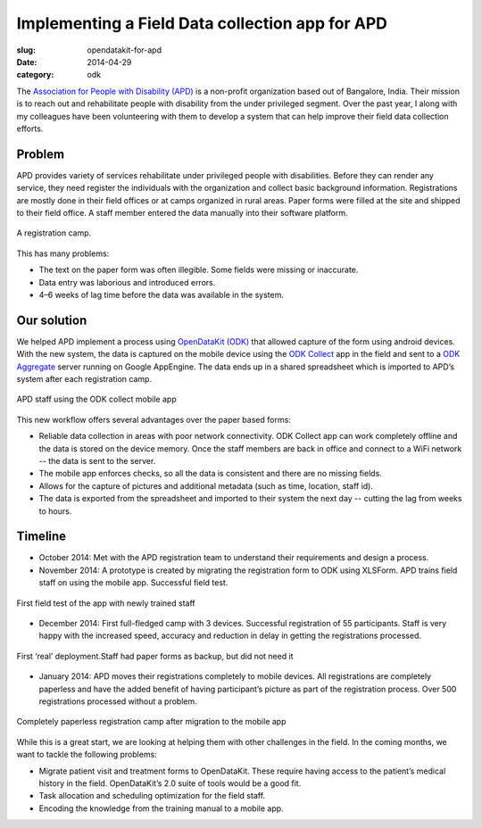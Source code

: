 Implementing a Field Data collection app for APD
################################################

:slug: opendatakit-for-apd

:date: 2014-04-29
:category: odk

The `Association for People with Disability (APD) <http://www.apd-india.org/>`_
is a non-profit organization based out of Bangalore, India. Their mission is to
reach out and rehabilitate people with disability from the under privileged
segment. Over the past year, I along with my colleagues have been volunteering
with them to develop a system that can help improve their field data collection
efforts.

Problem
^^^^^^^

APD provides variety of services rehabilitate under privileged people with
disabilities. Before they can render any service, they need register the
individuals with the organization and collect basic background information.
Registrations are mostly done in their field offices or at camps organized in
rural areas. Paper forms were filled at the site and shipped to their field
office. A staff member entered the data manually into their software platform.

.. figure:: /images/apd1.jpg
   :align: center
   :alt: a registration camp

   A registration camp.

This has many problems:

* The text on the paper form was often illegible. Some fields were missing or
  inaccurate.

* Data entry was laborious and introduced errors.

* 4–6 weeks of lag time before the data was available in the system.

Our solution
^^^^^^^^^^^^

We helped APD implement a process using `OpenDataKit (ODK)
<https://opendatakit.org/>`_ that allowed capture of the form using android
devices. With the new system, the data is captured on the mobile device using
the `ODK Collect
<https://play.google.com/store/apps/details?id=org.odk.collect.android&hl=en>`_
app in the field and sent to a `ODK Aggregate
<https://opendatakit.org/use/aggregate/>`_ server running on Google AppEngine.
The data ends up in a shared spreadsheet which is imported to APD’s system
after each registration camp.

.. figure:: /images/apd2.png
   :align: center
   :alt: APD staff using the ODK collect mobile app

   APD staff using the ODK collect mobile app

This new workflow offers several advantages over the paper based forms:

* Reliable data collection in areas with poor network connectivity. ODK Collect
  app can work completely offline and the data is stored on the device memory.
  Once the staff members are back in office and connect to a WiFi network --
  the data is sent to the server.

* The mobile app enforces checks, so all the data is consistent and there are
  no missing fields.

* Allows for the capture of pictures and additional metadata (such as time,
  location, staff id).

* The data is exported from the spreadsheet and imported to their system the
  next day -- cutting the lag from weeks to hours.

Timeline
^^^^^^^^

* October 2014: Met with the APD registration team to understand their
  requirements and design a process.

* November 2014: A prototype is created by migrating the registration form to
  ODK using XLSForm. APD trains field staff on using the mobile app. Successful
  field test.

.. figure:: /images/apd3.jpg
   :align: center
   :alt: First field test

   First field test of the app with newly trained staff

* December 2014: First full-fledged camp with 3 devices. Successful
  registration of 55 participants. Staff is very happy with the increased
  speed, accuracy and reduction in delay in getting the registrations
  processed.

.. figure:: /images/apd4.jpg
   :align: center
   :alt: First real deployment.

   First ‘real’ deployment.Staff had paper forms as backup, but did not need it

* January 2014: APD moves their registrations completely to mobile devices. All
  registrations are completely paperless and have the added benefit of having
  participant’s picture as part of the registration process. Over 500
  registrations processed without a problem.

.. figure:: /images/apd5.jpg
   :align: center
   :alt: paperless registration camp

   Completely paperless registration camp after migration to the mobile app

While this is a great start, we are looking at helping them with other
challenges in the field. In the coming months, we want to tackle the following
problems:

* Migrate patient visit and treatment forms to OpenDataKit. These require
  having access to the patient’s medical history in the field. OpenDataKit’s
  2.0 suite of tools would be a good fit.

* Task allocation and scheduling optimization for the field staff.

* Encoding the knowledge from the training manual to a mobile app.

